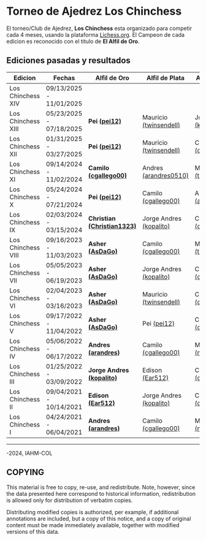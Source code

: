 * Torneo de Ajedrez *Los Chinchess*

El torneo/Club de Ajedrez, *Los Chinchess* esta organizado para competir cada 4 meses, usando la plataforma [[https://lichess.org/][Lichess.org]]. 
El Campeon de cada edicion es reconocido con el titulo de *El Alfil de Oro*.

** Ediciones pasadas y resultados

| Edicion            | Fechas                  | Alfil de Oro                | Alfil de Plata          | Alfil de Bronce         |
|--------------------+-------------------------+-----------------------------+-------------------------+-------------------------|
| Los Chinchess XIV  | 09/13/2025 - 11/01/2025 |                             |                         |                         |
| Los Chinchess XIII | 05/23/2025 - 07/18/2025 | *Pei [[https://lichess.org/@/pei12][(pei12)]]*               | Mauricio [[https://lichess.org/@/twinsendell][(twinsendell)]]  | Jorge Andres [[https://lichess.org/@/kopalito][(kopalito)]] |
| Los Chinchess XII  | 01/31/2025 - 03/27/2025 | *Pei [[https://lichess.org/@/pei12][(pei12)]]*               | Mauricio [[https://lichess.org/@/twinsendell][(twinsendell)]]  | Camilo [[https://lichess.org/@/cgallego00][(cgallego00)]]     |
| Los Chinchess XI   | 09/14/2024 - 11/02/2024 | *Camilo [[https://lichess.org/@/cgallego00][(cgallego00)]]*       | Andres [[https://lichess.org/@/arandres][(arandres0510)]]   | Mauricio [[https://lichess.org/@/twinsendell][(twinsendell)]]  |
| Los Chinchess X    | 05/24/2024 - 07/21/2024 | *Pei [[https://lichess.org/@/pei12][(pei12)]]*               | Camilo [[https://lichess.org/@/cgallego00][(cgallego00)]]     | Andres [[https://lichess.org/@/arandres][(arandres0510)]]   |
| Los Chinchess IX   | 02/03/2024 - 03/15/2024 | *Christian [[https://lichess.org/@/Christian1323][(Christian1323)]]* | Jorge Andres [[https://lichess.org/@/kopalito][(kopalito)]] | Camilo [[https://lichess.org/@/cgallego00][(cgallego00)]]     |
| Los Chinchess VIII | 09/16/2023 - 11/03/2023 | *Asher [[https://lichess.org/@/AsDaGo][(AsDaGo)]]*            | Camilo [[https://lichess.org/@/cgallego00][(cgallego00)]]     | Mauricio [[https://lichess.org/@/twinsendell][(twinsendell)]]  |
| Los Chinchess VII  | 05/05/2023 - 06/19/2023 | *Asher [[https://lichess.org/@/AsDaGo][(AsDaGo)]]*            | Jorge Andres [[https://lichess.org/@/kopalito][(kopalito)]] | Camilo [[https://lichess.org/@/cgallego00][(cgallego00)]]     |
| Los Chinchess VI   | 02/04/2023 - 03/16/2023 | *Asher [[https://lichess.org/@/AsDaGo][(AsDaGo)]]*            | Mauricio [[https://lichess.org/@/twinsendell][(twinsendell)]]  | Camilo [[https://lichess.org/@/cgallego00][(cgallego00)]]     |
| Los Chinchess V    | 09/17/2022 - 11/04/2022 | *Asher [[https://lichess.org/@/AsDaGo][(AsDaGo)]]*            | Pei [[https://lichess.org/@/pei12][(pei12)]]             | Camilo [[https://lichess.org/@/cgallego00][(cgallego00)]]     |
| Los Chinchess IV   | 05/06/2022 - 06/17/2022 | *Andres [[https://lichess.org/@/arandres][(arandres)]]*         | Camilo [[https://lichess.org/@/cgallego00][(cgallego00)]]     | Maria Clara [[https://lichess.org/@/macla3010][(macla3010)]] |
| Los Chinchess III  | 01/25/2022 - 03/09/2022 | *Jorge Andres [[https://lichess.org/@/kopalito][(kopalito)]]*   | Edison [[https://lichess.org/@/Ear512][(Ear512)]]         | Camilo [[https://lichess.org/@/cgallego00][(cgallego00)]]     |
| Los Chinchess II   | 09/04/2021 - 10/14/2021 | *Edison [[https://lichess.org/@/Ear512][(Ear512)]]*           | Jorge Andres [[https://lichess.org/@/kopalito][(kopalito)]] | Camilo [[https://lichess.org/@/cgallego00][(cgallego00)]]     |
| Los Chinchess I    | 04/24/2021 - 06/04/2021 | *Andres [[https://lichess.org/@/arandres][(arandres)]]*         | Camilo [[https://lichess.org/@/cgallego00][(cgallego00)]]     | Maria Clara [[https://lichess.org/@/macla3010][(macla3010)]] |

---------

\copy 2021-2024, IAHM-COL

** COPYING

This material is free to copy, re-use, and redistribute. 
Note, however, since the data presented here correspond to historical 
information, redistribution is allowed only for distribution of verbatim 
copies.

Distributing modified copies is authorized, per example, if additional 
annotations are included, but a copy of this notice, and a copy of 
original content must be made immediately available, together with 
modified versions of this data.
